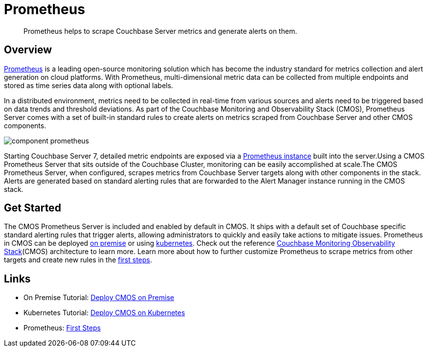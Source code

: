 = Prometheus

[abstract]
Prometheus helps to scrape Couchbase Server metrics and generate alerts on them.

== Overview

https://prometheus.io[Prometheus^] is a leading open-source monitoring solution which has become the industry standard for metrics collection and alert generation on cloud platforms.
With Prometheus, multi-dimensional metric data can be collected from multiple endpoints and stored as time series data along with optional labels.

In a distributed environment, metrics need to be collected in real-time from various sources and alerts need to be triggered based on data trends and threshold deviations.
As part of the Couchbase Monitoring and Observability Stack (CMOS), Prometheus Server comes with a set of built-in standard rules to create alerts on metrics scraped from Couchbase Server and other CMOS components.

ifdef::env-github[]
:imagesdir: https://github.com/couchbaselabs/observability/raw/main/docs/modules/ROOT/assets/images
endif::[]
image:component-prometheus.png[]

Starting Couchbase Server 7, detailed metric endpoints are exposed via a https://docs.couchbase.com/server/current/introduction/whats-new.html#scalable-statistics[Prometheus instance^] built into the server.Using a CMOS Prometheus Server that sits outside of the Couchbase Cluster, monitoring can be easily accomplished at scale.The CMOS Prometheus Server, when configured, scrapes metrics from Couchbase Server targets along with other components in the stack. Alerts are generated based on standard alerting rules that are forwarded to the Alert Manager instance running in the CMOS stack.

== Get Started

The CMOS Prometheus Server is included and enabled by default in CMOS.
It ships with a default set of Couchbase specific standard alerting rules that trigger alerts, allowing administrators to quickly and easily take actions to mitigate issues.
Prometheus in CMOS can be deployed xref:tutorial-onpremise.adoc[on premise] or using xref:tutorial-kubernetes.adoc[kubernetes].
Check out the reference xref:architecture.adoc[Couchbase Monitoring Observability Stack](CMOS) architecture to learn more.
Learn more about how to further customize Prometheus to scrape metrics from other targets and create new rules in the https://prometheus.io/docs/introduction/first_steps[first steps^].

== Links
* On Premise Tutorial: xref:tutorial-onpremise.adoc[Deploy CMOS on Premise]
* Kubernetes Tutorial: xref:tutorial-kubernetes.adoc[Deploy CMOS on Kubernetes]
* Prometheus: https://prometheus.io/docs/introduction/first_steps[First Steps^]
